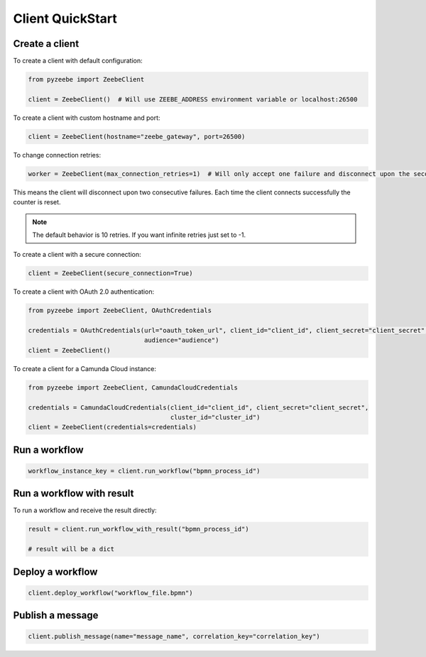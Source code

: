 =================
Client QuickStart
=================

Create a client
---------------

To create a client with default configuration:

.. code-block:: python

    from pyzeebe import ZeebeClient

    client = ZeebeClient()  # Will use ZEEBE_ADDRESS environment variable or localhost:26500


To create a client with custom hostname and port:

.. code-block:: python

    client = ZeebeClient(hostname="zeebe_gateway", port=26500)


To change connection retries:

.. code-block:: python

    worker = ZeebeClient(max_connection_retries=1)  # Will only accept one failure and disconnect upon the second


This means the client will disconnect upon two consecutive failures. Each time the client connects successfully the counter is reset.

.. note::

    The default behavior is 10 retries. If you want infinite retries just set to -1.



To create a client with a secure connection:

.. code-block:: python

    client = ZeebeClient(secure_connection=True)

To create a client with OAuth 2.0 authentication:

.. code-block:: python

    from pyzeebe import ZeebeClient, OAuthCredentials

    credentials = OAuthCredentials(url="oauth_token_url", client_id="client_id", client_secret="client_secret",
                                   audience="audience")
    client = ZeebeClient()

To create a client for a Camunda Cloud instance:

.. code-block:: python

    from pyzeebe import ZeebeClient, CamundaCloudCredentials

    credentials = CamundaCloudCredentials(client_id="client_id", client_secret="client_secret",
                                          cluster_id="cluster_id")
    client = ZeebeClient(credentials=credentials)


Run a workflow
--------------

.. code-block:: python

    workflow_instance_key = client.run_workflow("bpmn_process_id")


Run a workflow with result
--------------------------

To run a workflow and receive the result directly:

.. code-block:: python

    result = client.run_workflow_with_result("bpmn_process_id")

    # result will be a dict


Deploy a workflow
-----------------

.. code-block:: python

    client.deploy_workflow("workflow_file.bpmn")


Publish a message
-----------------

.. code-block:: python

    client.publish_message(name="message_name", correlation_key="correlation_key")
